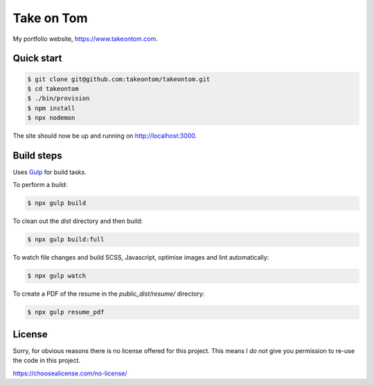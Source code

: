 Take on Tom
===========

My portfolio website, https://www.takeontom.com.


Quick start
-----------

.. code:: bash

    $ git clone git@github.com:takeontom/takeontom.git
    $ cd takeontom
    $ ./bin/provision
    $ npm install
    $ npx nodemon

The site should now be up and running on http://localhost:3000.


Build steps
-----------

Uses `Gulp <https://gulpjs.com/>`_ for build tasks.

To perform a build:

.. code:: bash

    $ npx gulp build


To clean out the `dist` directory and then build:

.. code:: bash

    $ npx gulp build:full


To watch file changes and build SCSS, Javascript, optimise images and lint
automatically:

.. code:: bash

    $ npx gulp watch


To create a PDF of the resume in the `public_dist/resume/` directory:

.. code:: bash

    $ npx gulp resume_pdf


License
-------

Sorry, for obvious reasons there is no license offered for this project. This
means I *do not* give you permission to re-use the code in this project.

https://choosealicense.com/no-license/
